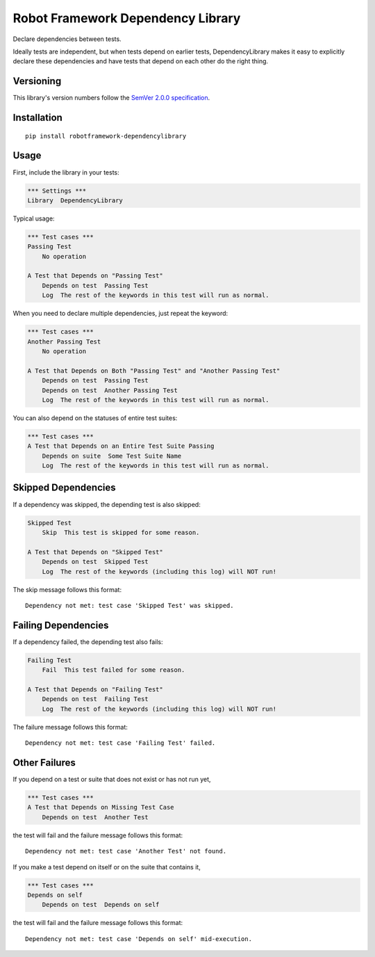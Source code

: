 Robot Framework Dependency Library
==================================

Declare dependencies between tests.

Ideally tests are independent, but when tests depend
on earlier tests, DependencyLibrary makes it easy to
explicitly declare these dependencies and have tests
that depend on each other do the right thing.


Versioning
----------

This library's version numbers follow the `SemVer 2.0.0
specification <https://semver.org/spec/v2.0.0.html>`_.


Installation
------------

::

    pip install robotframework-dependencylibrary


Usage
-----

First, include the library in your tests:

.. code:: robotframework

    *** Settings ***
    Library  DependencyLibrary

Typical usage:

.. code:: robotframework

    *** Test cases ***
    Passing Test
        No operation

    A Test that Depends on "Passing Test"
        Depends on test  Passing Test
        Log  The rest of the keywords in this test will run as normal.

When you need to declare multiple dependencies, just repeat the keyword:

.. code:: robotframework

    *** Test cases ***
    Another Passing Test
        No operation

    A Test that Depends on Both "Passing Test" and "Another Passing Test"
        Depends on test  Passing Test
        Depends on test  Another Passing Test
        Log  The rest of the keywords in this test will run as normal.

You can also depend on the statuses of entire test suites:

.. code:: robotframework

    *** Test cases ***
    A Test that Depends on an Entire Test Suite Passing
        Depends on suite  Some Test Suite Name
        Log  The rest of the keywords in this test will run as normal.


Skipped Dependencies
--------------------

If a dependency was skipped, the depending test is also skipped:

.. code:: robotframework

    Skipped Test
        Skip  This test is skipped for some reason.

    A Test that Depends on "Skipped Test"
        Depends on test  Skipped Test
        Log  The rest of the keywords (including this log) will NOT run!

The skip message follows this format::

    Dependency not met: test case 'Skipped Test' was skipped.


Failing Dependencies
--------------------

If a dependency failed, the depending test also fails:

.. code:: robotframework

    Failing Test
        Fail  This test failed for some reason.

    A Test that Depends on "Failing Test"
        Depends on test  Failing Test
        Log  The rest of the keywords (including this log) will NOT run!

The failure message follows this format::

    Dependency not met: test case 'Failing Test' failed.


Other Failures
--------------

If you depend on a test or suite that does not exist or has not run yet,

.. code:: robotframework

    *** Test cases ***
    A Test that Depends on Missing Test Case
        Depends on test  Another Test

the test will fail and the failure message follows this format::

    Dependency not met: test case 'Another Test' not found.

If you make a test depend on itself or on the suite that contains it,

.. code:: robotframework

    *** Test cases ***
    Depends on self
        Depends on test  Depends on self

the test will fail and the failure message follows this format::

    Dependency not met: test case 'Depends on self' mid-execution.
